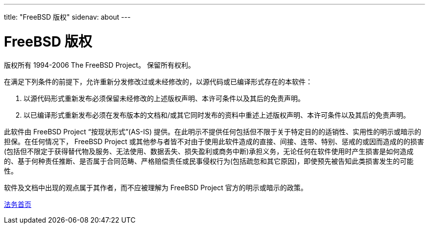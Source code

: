 ---
title: "FreeBSD 版权"
sidenav: about
---

= FreeBSD 版权

版权所有 1994-2006 The FreeBSD Project。 保留所有权利。

在满足下列条件的前提下，允许重新分发修改过或未经修改的，以源代码或已编译形式存在的本软件：

. 以源代码形式重新发布必须保留未经修改的上述版权声明、本许可条件以及其后的免责声明。
. 以已编译形式重新发布必须在发布版本的文档和/或其它同时发布的资料中重述上述版权声明、本许可条件以及其后的免责声明。

此软件由 FreeBSD Project “按现状形式”(AS-IS) 提供。在此明示不提供任何包括但不限于关于特定目的的适销性、实用性的明示或暗示的担保。在任何情况下， FreeBSD Project 或其他参与者皆不对由于使用此软件造成的直接、间接、连带、特别、惩戒的或因而造成的的损害(包括但不限定于获得替代物及服务、无法使用、数据丢失、损失盈利或商务中断)承担义务，无论任何在软件使用时产生损害是如何造成的、基于何种责任推断、是否属于合同范畴、严格赔偿责任或民事侵权行为(包括疏忽和其它原因)，即使预先被告知此类损害发生的可能性。

软件及文档中出现的观点属于其作者，而不应被理解为 FreeBSD Project 官方的明示或暗示的政策。

link:../../copyright/[法务首页]
